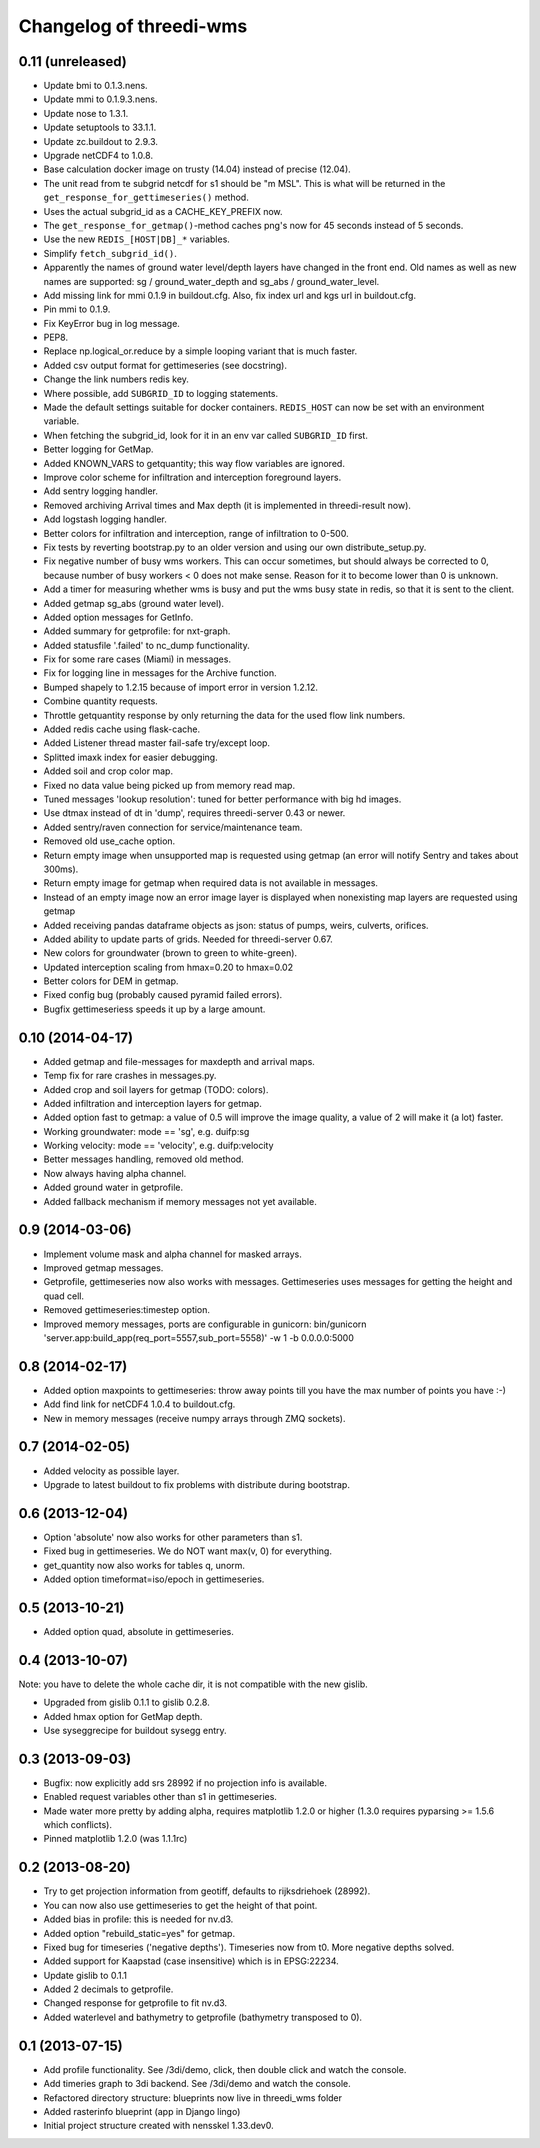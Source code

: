 Changelog of threedi-wms
===================================================


0.11 (unreleased)
-----------------

- Update bmi to 0.1.3.nens.

- Update mmi to 0.1.9.3.nens.

- Update nose to 1.3.1.

- Update setuptools to 33.1.1.

- Update zc.buildout to 2.9.3.

- Upgrade netCDF4 to 1.0.8.

- Base calculation docker image on trusty (14.04) instead of precise (12.04).

- The unit read from te subgrid netcdf for s1 should be "m MSL". This is
  what will be returned in the ``get_response_for_gettimeseries()`` method.

- Uses the actual subgrid_id as a CACHE_KEY_PREFIX now.

- The ``get_response_for_getmap()``-method caches png's now for 45 seconds
  instead of 5 seconds.

- Use the new ``REDIS_[HOST|DB]_*`` variables.

- Simplify ``fetch_subgrid_id()``.

- Apparently the names of ground water level/depth layers have changed in the
  front end. Old names as well as new names are supported: sg /
  ground_water_depth and sg_abs / ground_water_level.

- Add missing link for mmi 0.1.9 in buildout.cfg. Also, fix index url and kgs
  url in buildout.cfg.

- Pin mmi to 0.1.9.

- Fix KeyError bug in log message.

- PEP8.

- Replace np.logical_or.reduce by a simple looping variant that is much
  faster.

- Added csv output format for gettimeseries (see docstring).

- Change the link numbers redis key.

- Where possible, add ``SUBGRID_ID`` to logging statements.

- Made the default settings suitable for docker containers. ``REDIS_HOST`` can
  now be set with an environment variable.

- When fetching the subgrid_id, look for it in an env var called ``SUBGRID_ID``
  first.

- Better logging for GetMap.

- Added KNOWN_VARS to getquantity; this way flow variables are ignored.

- Improve color scheme for infiltration and interception foreground layers.

- Add sentry logging handler.

- Removed archiving Arrival times and Max depth (it is implemented in
  threedi-result now).

- Add logstash logging handler.

- Better colors for infiltration and interception, range of infiltration to
  0-500.

- Fix tests by reverting bootstrap.py to an older version and using our own
  distribute_setup.py.

- Fix negative number of busy wms workers. This can occur sometimes, but should
  always be corrected to 0, because number of busy workers < 0 does not make
  sense. Reason for it to become lower than 0 is unknown.

- Add a timer for measuring whether wms is busy and put the wms busy state in
  redis, so that it is sent to the client.

- Added getmap sg_abs (ground water level).

- Added option messages for GetInfo.

- Added summary for getprofile: for nxt-graph.

- Added statusfile '.failed' to nc_dump functionality.

- Fix for some rare cases (Miami) in messages.

- Fix for logging line in messages for the Archive function.

- Bumped shapely to 1.2.15 because of import error in version 1.2.12.

- Combine quantity requests.

- Throttle getquantity response by only returning the data for the used flow
  link numbers.

- Added redis cache using flask-cache.

- Added Listener thread master fail-safe try/except loop.

- Splitted imaxk index for easier debugging.

- Added soil and crop color map.

- Fixed no data value being picked up from memory read map.

- Tuned messages 'lookup resolution': tuned for better performance with big hd images.

- Use dtmax instead of dt in 'dump', requires threedi-server 0.43 or newer.

- Added sentry/raven connection for service/maintenance team.

- Removed old use_cache option.

- Return empty image when unsupported map is requested using getmap (an error
  will notify Sentry and takes about 300ms).

- Return empty image for getmap when required data is not available in messages.

- Instead of an empty image now an error image layer is displayed when nonexisting
  map layers are requested using getmap

- Added receiving pandas dataframe objects as json: status of pumps, weirs,
  culverts, orifices.

- Added ability to update parts of grids. Needed for threedi-server 0.67.

- New colors for groundwater (brown to green to white-green).

- Updated interception scaling from hmax=0.20 to hmax=0.02

- Better colors for DEM in getmap.

- Fixed config bug (probably caused pyramid failed errors).

- Bugfix gettimeseriess speeds it up by a large amount.


0.10 (2014-04-17)
-----------------

- Added getmap and file-messages for maxdepth and arrival maps.

- Temp fix for rare crashes in messages.py.

- Added crop and soil layers for getmap (TODO: colors).

- Added infiltration and interception layers for getmap.

- Added option fast to getmap: a value of 0.5 will improve the image quality,
  a value of 2 will make it (a lot) faster.

- Working groundwater: mode == 'sg', e.g. duifp:sg

- Working velocity: mode == 'velocity', e.g. duifp:velocity

- Better messages handling, removed old method.

- Now always having alpha channel.

- Added ground water in getprofile.

- Added fallback mechanism if memory messages not yet available.


0.9 (2014-03-06)
----------------

- Implement volume mask and alpha channel for masked arrays.

- Improved getmap messages.

- Getprofile, gettimeseries now also works with messages. Gettimeseries uses
  messages for getting the height and quad cell.

- Removed gettimeseries:timestep option.

- Improved memory messages, ports are configurable in gunicorn: bin/gunicorn 'server.app:build_app(req_port=5557,sub_port=5558)' -w 1 -b 0.0.0.0:5000


0.8 (2014-02-17)
----------------

- Added option maxpoints to gettimeseries: throw away points till you have the max number of points you have :-)

- Add find link for netCDF4 1.0.4 to buildout.cfg.

- New in memory messages (receive numpy arrays through ZMQ sockets).


0.7 (2014-02-05)
----------------

- Added velocity as possible layer.

- Upgrade to latest buildout to fix problems with distribute during
  bootstrap.


0.6 (2013-12-04)
----------------

- Option 'absolute' now also works for other parameters than s1.

- Fixed bug in gettimeseries. We do NOT want max(v, 0) for everything.

- get_quantity now also works for tables q, unorm.

- Added option timeformat=iso/epoch in gettimeseries.


0.5 (2013-10-21)
----------------

- Added option quad, absolute in gettimeseries.


0.4 (2013-10-07)
----------------

Note: you have to delete the whole cache dir, it is not compatible with the
new gislib.

- Upgraded from gislib 0.1.1 to gislib 0.2.8.

- Added hmax option for GetMap depth.

- Use syseggrecipe for buildout sysegg entry.


0.3 (2013-09-03)
----------------

- Bugfix: now explicitly add srs 28992 if no projection info is available.

- Enabled request variables other than s1 in gettimeseries.

- Made water more pretty by adding alpha, requires matplotlib 1.2.0 or higher
  (1.3.0 requires pyparsing >= 1.5.6 which conflicts).

- Pinned matplotlib 1.2.0 (was 1.1.1rc)


0.2 (2013-08-20)
----------------

- Try to get projection information from geotiff, defaults to rijksdriehoek
  (28992).

- You can now also use gettimeseries to get the height of that point.

- Added bias in profile: this is needed for nv.d3.

- Added option "rebuild_static=yes" for getmap.

- Fixed bug for timeseries ('negative depths'). Timeseries now from t0. More
  negative depths solved.

- Added support for Kaapstad (case insensitive) which is in EPSG:22234.

- Update gislib to 0.1.1

- Added 2 decimals to getprofile.

- Changed response for getprofile to fit nv.d3.

- Added waterlevel and bathymetry to getprofile (bathymetry transposed to 0).


0.1 (2013-07-15)
----------------

- Add profile functionality. See /3di/demo, click, then double click and watch
  the console.

- Add timeries graph to 3di backend. See /3di/demo and watch the console.

- Refactored directory structure: blueprints now live in threedi_wms folder

- Added rasterinfo blueprint (app in Django lingo)

- Initial project structure created with nensskel 1.33.dev0.


